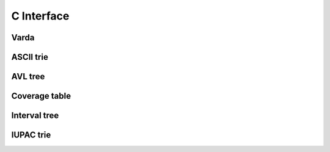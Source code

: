 C Interface
===========

Varda
-----
.. doxygenfile:: varda.h
   :project: cvarda

ASCII trie
----------
.. doxygenfile:: ascii_trie.h
   :project: cvarda

AVL tree
--------
.. doxygenfile:: avl_tree.h
   :project: cvarda

Coverage table
--------------
.. doxygenfile:: cov_table.h
   :project: cvarda

Interval tree
-------------
.. doxygenfile:: itv_tree.h
   :project: cvarda

IUPAC trie
----------
.. doxygenfile:: iupac_trie.h
   :project: cvarda

